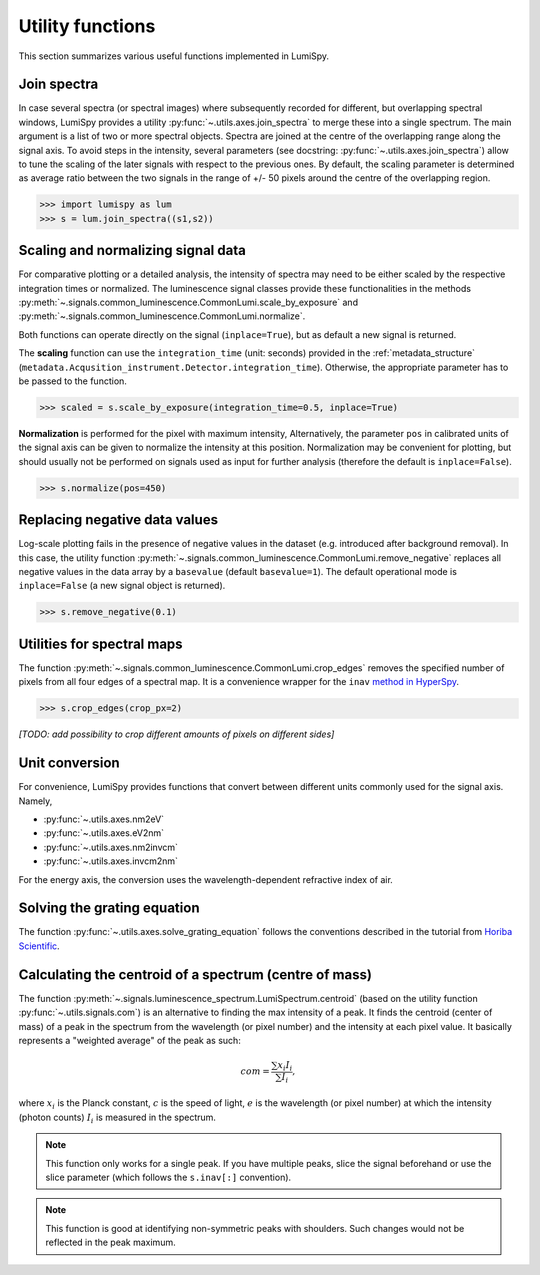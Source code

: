 .. _utilities:

Utility functions
*****************

This section summarizes various useful functions implemented in LumiSpy.


.. _join_spectra:

Join spectra
============

In case several spectra (or spectral images) where subsequently recorded for
different, but overlapping spectral windows, LumiSpy provides a utility
:py:func:`~.utils.axes.join_spectra` to merge these into a single spectrum. The 
main argument is a list of two or more spectral objects. Spectra are joined at
the centre of the overlapping range along the signal axis. To avoid steps in the
intensity, several parameters (see docstring: :py:func:`~.utils.axes.join_spectra`)
allow to tune the scaling of the later signals with respect to the previous ones.
By default, the scaling parameter is determined as average ratio between the two
signals in the range of +/- 50 pixels around the centre of the overlapping region.

.. code-block:: python

    >>> import lumispy as lum
    >>> s = lum.join_spectra((s1,s2))


.. _scale_normalize:

Scaling and normalizing signal data
===================================

For comparative plotting or a detailed analysis, the intensity of spectra may
need to be either scaled by the respective integration times or
normalized. The luminescence signal classes provide these functionalities in the
methods :py:meth:`~.signals.common_luminescence.CommonLumi.scale_by_exposure` and 
:py:meth:`~.signals.common_luminescence.CommonLumi.normalize`.

Both functions can operate directly on the signal (``inplace=True``), but as default
a new signal is returned.

The **scaling** function can use the ``integration_time`` (unit: seconds) provided in the
:ref:`metadata_structure` (``metadata.Acqusition_instrument.Detector.integration_time``).
Otherwise, the appropriate parameter has to be passed to the function.

.. code-block:: python

    >>> scaled = s.scale_by_exposure(integration_time=0.5, inplace=True)

**Normalization** is performed for the pixel with maximum intensity, Alternatively,
the parameter ``pos`` in calibrated units of the signal axis can be given to
normalize the intensity at this position. Normalization may be convenient for
plotting, but should usually not be performed on signals used as input for further
analysis (therefore the default is ``inplace=False``). 

.. code-block:: python

    >>> s.normalize(pos=450)


.. _remove_negative:

Replacing negative data values
==============================

Log-scale plotting fails in the presence of negative values in the dataset 
(e.g. introduced after background removal). In this case, the utility function
:py:meth:`~.signals.common_luminescence.CommonLumi.remove_negative` replaces
all negative values in the data array by a ``basevalue`` (default ``basevalue=1``).
The default operational mode is ``inplace=False`` (a new signal object is returned).

.. code-block:: python

    >>> s.remove_negative(0.1)


.. _spectral_map_utils:

Utilities for spectral maps
===========================

The function :py:meth:`~.signals.common_luminescence.CommonLumi.crop_edges`
removes the specified number of pixels from all four edges of a spectral map.
It is a convenience wrapper for the ``inav`` `method in HyperSpy
<https://hyperspy.org/hyperspy-doc/current/user_guide/signal.html#indexing>`_.

.. code-block:: python

    >>> s.crop_edges(crop_px=2)

*[TODO: add possibility to crop different amounts of pixels on different sides]*


.. _unit_conversion:

Unit conversion
===============

For convenience, LumiSpy provides functions that convert between different
units commonly used for the signal axis. Namely,

- :py:func:`~.utils.axes.nm2eV`
- :py:func:`~.utils.axes.eV2nm`
- :py:func:`~.utils.axes.nm2invcm`
- :py:func:`~.utils.axes.invcm2nm`

For the energy axis, the conversion uses the wavelength-dependent refractive
index of air.


.. _grating_equation:

Solving the grating equation
============================


The function :py:func:`~.utils.axes.solve_grating_equation` follows the
conventions described in the tutorial from 
`Horiba Scientific <https://horiba.com/uk/scientific/products/optics-tutorial/wavelength-pixel-position>`_.


.. _centroid:

Calculating the centroid of a spectrum (centre of mass)
============================


The function :py:meth:`~.signals.luminescence_spectrum.LumiSpectrum.centroid` (based on the utility function :py:func:`~.utils.signals.com`) is an alternative to finding the max intensity of a peak.
It finds the centroid (center of mass) of a peak in the spectrum from the wavelength (or pixel number) and the intensity at each pixel value. It basically represents a "weighted average" of the peak as such:

.. math::

    com = \frac{\sum{x_i I_i}}{\sum{I_i}},

where :math:`x_i` is the Planck constant, :math:`c` is the speed of light,
:math:`e` is the wavelength (or pixel number) at which the intensity (photon counts) :math:`I_i` is measured in the spectrum.

.. Note::

    This function only works for a single peak. If you have multiple peaks, slice the signal beforehand or use the slice parameter (which follows the ``s.inav[:]`` convention).

.. Note::

    This function is good at identifying non-symmetric peaks with shoulders. Such changes would not be reflected in the peak maximum.
